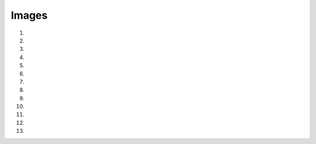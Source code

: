 Images
==========

1. .. raw:: html
  
     <p><a href="_static/images/H_E_retina.jpg" download>[H_E_retina.jpg]</a></p>

2. .. raw:: html
  
     <p><a href="_static/images/mitosis-mixedStack.zip" download>[mitosis-mixedStack.zip]</a></p>

3. .. raw:: html
  
     <p><a href="_static/images/blobs-thr.tif" download>[blobs-thr.tif]</a></p>

4. .. raw:: html
  
     <p><a href="_static/images/HeLa.zip" download>[HeLa.zip]</a></p>

5. .. raw:: html
  
     <p><a href="_static/images/DAPI.tif" download>[DAPI.tif]</a></p>

6. .. raw:: html
  
     <p><a href="_static/images/DAPI_noise.tif" download>[DAPI_noise.tif]</a></p>

7. .. raw:: html
  
     <p><a href="_static/images/for_exercise_1.4.zip" download>[for_exercise_1.4.zip]</a></p>

8. .. raw:: html
  
     <p><a href="_static/images/multichannel_images.zip" download>[multichannel_images.zip]</a></p>

9. .. raw:: html
  
     <p><a href="_static/images/spot_detection.zip" download>[spot_detection.zip]</a></p>

10. .. raw:: html
  
     <p><a href="_static/images/single_channel.tif" download>[single_channel.tif]</a></p>

11. .. raw:: html
       
       <p><a href="_static/images/vertical_stripes.tif" download>[vertical_stripes.tif]</a></p>

12. .. raw:: html
       
       <p><a href="_static/images/horizontal_stripes.tif" download>[horizontal_stripes.tif]</a></p>

13. .. raw:: html
       
       <p><a href="_static/images/checkerboard.tif" download>[checkerboard.tif]</a></p>